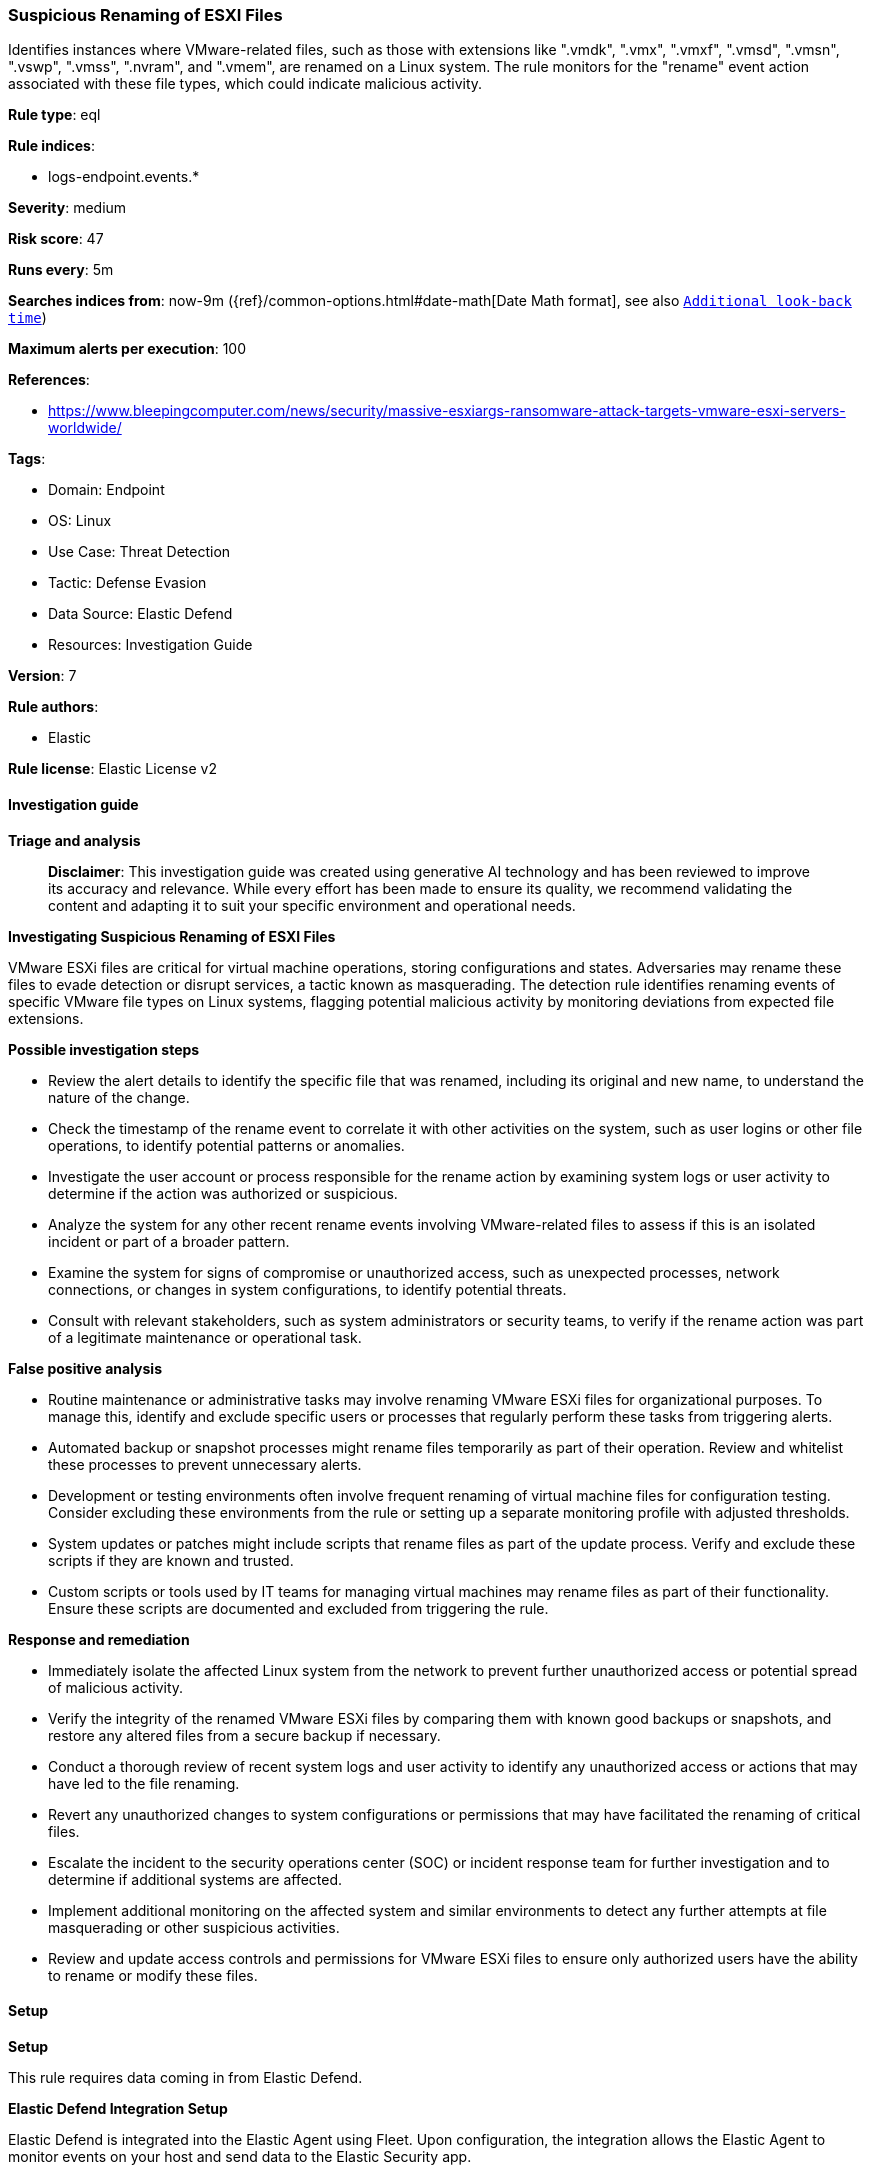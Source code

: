 [[prebuilt-rule-8-14-21-suspicious-renaming-of-esxi-files]]
=== Suspicious Renaming of ESXI Files

Identifies instances where VMware-related files, such as those with extensions like ".vmdk", ".vmx", ".vmxf", ".vmsd", ".vmsn", ".vswp", ".vmss", ".nvram", and ".vmem", are renamed on a Linux system. The rule monitors for the "rename" event action associated with these file types, which could indicate malicious activity.

*Rule type*: eql

*Rule indices*: 

* logs-endpoint.events.*

*Severity*: medium

*Risk score*: 47

*Runs every*: 5m

*Searches indices from*: now-9m ({ref}/common-options.html#date-math[Date Math format], see also <<rule-schedule, `Additional look-back time`>>)

*Maximum alerts per execution*: 100

*References*: 

* https://www.bleepingcomputer.com/news/security/massive-esxiargs-ransomware-attack-targets-vmware-esxi-servers-worldwide/

*Tags*: 

* Domain: Endpoint
* OS: Linux
* Use Case: Threat Detection
* Tactic: Defense Evasion
* Data Source: Elastic Defend
* Resources: Investigation Guide

*Version*: 7

*Rule authors*: 

* Elastic

*Rule license*: Elastic License v2


==== Investigation guide



*Triage and analysis*


> **Disclaimer**:
> This investigation guide was created using generative AI technology and has been reviewed to improve its accuracy and relevance. While every effort has been made to ensure its quality, we recommend validating the content and adapting it to suit your specific environment and operational needs.


*Investigating Suspicious Renaming of ESXI Files*


VMware ESXi files are critical for virtual machine operations, storing configurations and states. Adversaries may rename these files to evade detection or disrupt services, a tactic known as masquerading. The detection rule identifies renaming events of specific VMware file types on Linux systems, flagging potential malicious activity by monitoring deviations from expected file extensions.


*Possible investigation steps*


- Review the alert details to identify the specific file that was renamed, including its original and new name, to understand the nature of the change.
- Check the timestamp of the rename event to correlate it with other activities on the system, such as user logins or other file operations, to identify potential patterns or anomalies.
- Investigate the user account or process responsible for the rename action by examining system logs or user activity to determine if the action was authorized or suspicious.
- Analyze the system for any other recent rename events involving VMware-related files to assess if this is an isolated incident or part of a broader pattern.
- Examine the system for signs of compromise or unauthorized access, such as unexpected processes, network connections, or changes in system configurations, to identify potential threats.
- Consult with relevant stakeholders, such as system administrators or security teams, to verify if the rename action was part of a legitimate maintenance or operational task.


*False positive analysis*


- Routine maintenance or administrative tasks may involve renaming VMware ESXi files for organizational purposes. To manage this, identify and exclude specific users or processes that regularly perform these tasks from triggering alerts.
- Automated backup or snapshot processes might rename files temporarily as part of their operation. Review and whitelist these processes to prevent unnecessary alerts.
- Development or testing environments often involve frequent renaming of virtual machine files for configuration testing. Consider excluding these environments from the rule or setting up a separate monitoring profile with adjusted thresholds.
- System updates or patches might include scripts that rename files as part of the update process. Verify and exclude these scripts if they are known and trusted.
- Custom scripts or tools used by IT teams for managing virtual machines may rename files as part of their functionality. Ensure these scripts are documented and excluded from triggering the rule.


*Response and remediation*


- Immediately isolate the affected Linux system from the network to prevent further unauthorized access or potential spread of malicious activity.
- Verify the integrity of the renamed VMware ESXi files by comparing them with known good backups or snapshots, and restore any altered files from a secure backup if necessary.
- Conduct a thorough review of recent system logs and user activity to identify any unauthorized access or actions that may have led to the file renaming.
- Revert any unauthorized changes to system configurations or permissions that may have facilitated the renaming of critical files.
- Escalate the incident to the security operations center (SOC) or incident response team for further investigation and to determine if additional systems are affected.
- Implement additional monitoring on the affected system and similar environments to detect any further attempts at file masquerading or other suspicious activities.
- Review and update access controls and permissions for VMware ESXi files to ensure only authorized users have the ability to rename or modify these files.

==== Setup



*Setup*


This rule requires data coming in from Elastic Defend.


*Elastic Defend Integration Setup*

Elastic Defend is integrated into the Elastic Agent using Fleet. Upon configuration, the integration allows the Elastic Agent to monitor events on your host and send data to the Elastic Security app.


*Prerequisite Requirements:*

- Fleet is required for Elastic Defend.
- To configure Fleet Server refer to the https://www.elastic.co/guide/en/fleet/current/fleet-server.html[documentation].


*The following steps should be executed in order to add the Elastic Defend integration on a Linux System:*

- Go to the Kibana home page and click "Add integrations".
- In the query bar, search for "Elastic Defend" and select the integration to see more details about it.
- Click "Add Elastic Defend".
- Configure the integration name and optionally add a description.
- Select the type of environment you want to protect, either "Traditional Endpoints" or "Cloud Workloads".
- Select a configuration preset. Each preset comes with different default settings for Elastic Agent, you can further customize these later by configuring the Elastic Defend integration policy. https://www.elastic.co/guide/en/security/current/configure-endpoint-integration-policy.html[Helper guide].
- We suggest selecting "Complete EDR (Endpoint Detection and Response)" as a configuration setting, that provides "All events; all preventions"
- Enter a name for the agent policy in "New agent policy name". If other agent policies already exist, you can click the "Existing hosts" tab and select an existing policy instead.
For more details on Elastic Agent configuration settings, refer to the https://www.elastic.co/guide/en/fleet/8.10/agent-policy.html[helper guide].
- Click "Save and Continue".
- To complete the integration, select "Add Elastic Agent to your hosts" and continue to the next section to install the Elastic Agent on your hosts.
For more details on Elastic Defend refer to the https://www.elastic.co/guide/en/security/current/install-endpoint.html[helper guide].


==== Rule query


[source, js]
----------------------------------
file where host.os.type == "linux" and event.action == "rename" and
file.Ext.original.name : ("*.vmdk", "*.vmx", "*.vmxf", "*.vmsd", "*.vmsn", "*.vswp", "*.vmss", "*.nvram", "*.vmem")
and not file.name : ("*.vmdk", "*.vmx", "*.vmxf", "*.vmsd", "*.vmsn", "*.vswp", "*.vmss", "*.nvram", "*.vmem")

----------------------------------

*Framework*: MITRE ATT&CK^TM^

* Tactic:
** Name: Defense Evasion
** ID: TA0005
** Reference URL: https://attack.mitre.org/tactics/TA0005/
* Technique:
** Name: Masquerading
** ID: T1036
** Reference URL: https://attack.mitre.org/techniques/T1036/
* Sub-technique:
** Name: Rename System Utilities
** ID: T1036.003
** Reference URL: https://attack.mitre.org/techniques/T1036/003/
